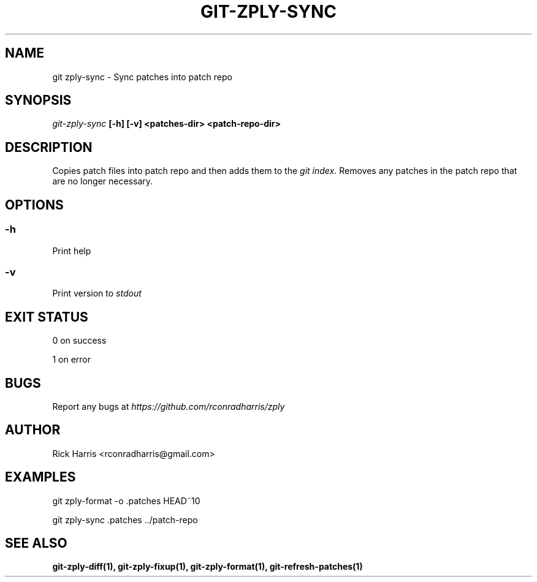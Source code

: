 .TH GIT-ZPLY-SYNC 1 "18 Oct 2014" "git-zply 0.1"
.SH NAME
git zply-sync - Sync patches into patch repo
.SH SYNOPSIS
.I git-zply-sync
.B [-h] [-v] <patches-dir> <patch-repo-dir>
.SH DESCRIPTION
Copies patch files into patch repo and then adds them to the
.I git index.
Removes any patches in the patch repo that are no longer necessary.
.SH OPTIONS
.SS -h
Print help
.SS -v
Print version to
.I stdout
.SH EXIT STATUS
0 on success
.P
1 on error
.SH BUGS
Report any bugs at
.I https://github.com/rconradharris/zply
.SH AUTHOR
Rick Harris <rconradharris@gmail.com>
.SH EXAMPLES
git zply-format -o .patches HEAD~10
.P
git zply-sync .patches ../patch-repo
.SH SEE ALSO
.B git-zply-diff(1), git-zply-fixup(1), git-zply-format(1), git-refresh-patches(1)
